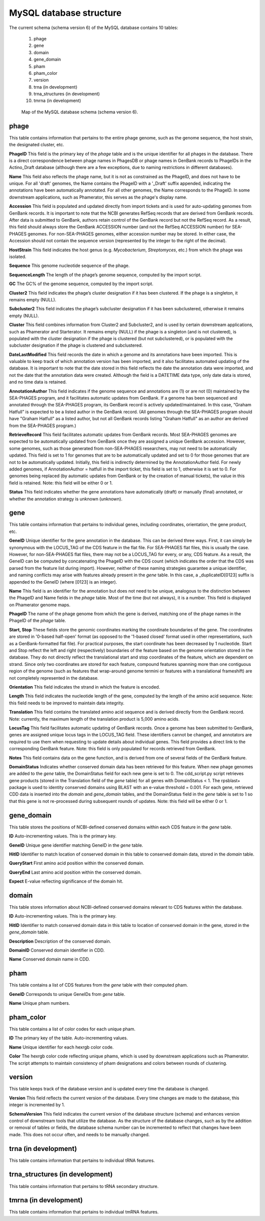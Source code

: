 .. _dbstructure:

MySQL database structure
========================

The current schema (schema version 6) of the MySQL database contains 10 tables:

    1.  phage
    2.  gene
    3.  domain
    4.  gene_domain
    5.  pham
    6.  pham_color
    7.  version
    8.  trna (in development)
    9.  trna_structures (in development)
    10. tmrna (in development)


.. _figschema:

.. figure:: /images/database_structure/schema_6_map.jpg

    Map of the MySQL database schema (schema version 6).

.. .. csv-table::
    :file: images/database_structure/database.csv


.. :widths: 10, 10


phage
-----
This table contains information that pertains to the entire phage genome, such as the genome sequence, the host strain, the designated cluster, etc.

.. csv-table::
    :file: images/database_structure/phage_table.csv



**PhageID** This field is the primary key of the *phage* table and is the unique identifier for all phages in the database.  There is a direct correspondence between phage names in PhagesDB or phage names in GenBank records to PhageIDs in the Actino_Draft database (although there are a few exceptions, due to naming restrictions in different databases).

**Name** This field also reflects the phage name, but it is not as constrained as the PhageID, and does not have to be unique. For all 'draft' genomes, the Name contains the PhageID with a '_Draft' suffix appended, indicating the annotations have been automatically annotated. For all other genomes, the Name corresponds to the PhageID. In some downstream applications, such as Phamerator, this serves as the phage's display name.

**Accession** This field is populated and updated directly from import tickets and is used for auto-updating genomes from GenBank records. It is important to note that the NCBI generates RefSeq records that are derived from GenBank records. After data is submitted to GenBank, authors retain control of the GenBank record but not the RefSeq record. As a result, this field should always store the GenBank ACCESSION number (and not the RefSeq ACCESSION number) for SEA-PHAGES genomes. For non-SEA-PHAGES genomes, either accession number may be stored. In either case, the Accession should not contain the sequence version (represented by the integer to the right of the decimal).

**HostStrain** This field indicates the host genus (e.g. *Mycobacterium*, *Streptomyces*, etc.) from which the phage was isolated.

**Sequence** This genome nucleotide sequence of the phage.

**SequenceLength** The length of the phage’s genome sequence, computed by the import script.

**GC** The GC% of the genome sequence, computed by the import script.

**Cluster2** This field indicates the phage’s cluster designation if it has been clustered. If the phage is a singleton, it remains empty (NULL).

**Subcluster2** This field indicates the phage’s subcluster designation if it has been subclustered, otherwise it remains empty (NULL).

**Cluster** This field combines information from Cluster2 and Subcluster2, and is used by certain downstream applications, such as Phamerator and Starterator. It remains empty (NULL) if the phage is a singleton (and is not clustered), is populated with the cluster designation if the phage is clustered (but not subclustered), or is populated with the subcluster designation if the phage is clustered and subclustered.

**DateLastModified** This field records the date in which a genome and its annotations have been imported. This is valuable to keep track of which annotation version has been imported, and it also facilitates automated updating of the database. It is important to note that the date stored in this field reflects the date the annotation data were imported, and not the date that the annotation data were created. Although the field is a DATETIME data type, only date data is stored, and no time data is retained.

**AnnotationAuthor** This field indicates if the genome sequence and annotations are (1) or are not (0) maintained by the SEA-PHAGES program, and it facilitates automatic updates from GenBank. If a genome has been sequenced and annotated through the SEA-PHAGES program, its GenBank record is actively updated/maintained.  In this case, “Graham Hatfull” is expected to be a listed author in the GenBank record. (All genomes through the SEA-PHAGES program should have "Graham Hatfull" as a listed author, but not all GenBank records listing "Graham Hatfull" as an author are derived from the SEA-PHAGES program.)

**RetrieveRecord** This field facilitates automatic updates from GenBank records. Most SEA-PHAGES genomes are expected to be automatically updated from GenBank once they are assigned a unique GenBank accession. However, some genomes, such as those generated from non-SEA-PHAGES researchers, may not need to be automatically updated. This field is set to 1 for genomes that are to be automatically updated and set to 0 for those genomes that are not to be automatically updated. Initially, this field is indirectly determined by the AnnotationAuthor field. For newly added genomes, if AnnotationAuthor = hatfull in the import ticket, this field is set to 1, otherwise it is set to 0. For genomes being replaced (by automatic updates from GenBank or by the creation of manual tickets), the value in this field is retained. Note: this field will be either 0 or 1.

**Status** This field indicates whether the gene annotations have automatically (draft) or manually (final) annotated, or whether the annotation strategy is unknown (unknown).


gene
----
This table contains information that pertains to individual genes, including coordinates, orientation, the gene product, etc.


.. csv-table::
    :file: images/database_structure/gene_table.csv


**GeneID** Unique identifier for the gene annotation in the database. This can be derived three ways. First, it can simply be synonymous with the LOCUS_TAG of the CDS feature in the flat file. For SEA-PHAGES flat files, this is usually the case. However, for non-SEA-PHAGES flat files, there may not be a LOCUS_TAG for every, or any, CDS feature. As a result, the GeneID can be computed by concatenating the PhageID with the CDS count (which indicates the order that the CDS was parsed from the feature list during import). However, neither of these naming strategies guarantee a unique identifier, and naming conflicts may arise with features already present in the *gene* table. In this case, a _duplicateID[0123] suffix is appended to the GeneID (where [0123] is an integer).

**Name** This field is an identifier for the annotation but does not need to be unique, analogous to the distinction between the PhageID and Name fields in the *phage* table. Most of the time (but not always), it is a number. This field is displayed on Phamerator genome maps.

**PhageID** The name of the phage genome from which the gene is derived, matching one of the phage names in the PhageID of the *phage* table.

**Start, Stop** These fields store the genomic coordinates marking the coordinate boundaries of the gene. The coordinates are stored in '0-based half-open' format (as opposed to the '1-based closed' format used in other representations, such as a GenBank-formatted flat file). For practical purposes, the start coordinate has been decreased by 1 nucleotide. Start and Stop reflect the left and right (respectively) boundaries of the feature based on the genome orientation stored in the database. They do not directly reflect the translational start and stop coordinates of the feature, which are dependent on strand. Since only two coordinates are stored for each feature, compound features spanning more than one contiguous region of the genome (such as features that wrap-around genome termini or features with a translational frameshift) are not completely represented in the database.

**Orientation** This field indicates the strand in which the feature is encoded.

**Length** This field indicates the nucleotide length of the gene, computed by the length of the amino acid sequence. Note: this field needs to be improved to maintain data integrity.

**Translation** This field contains the translated amino acid sequence and is derived directly from the GenBank record. Note: currently, the maximum length of the translation product is 5,000 amino acids.

**LocusTag** This field facilitates automatic updating of GenBank records. Once a genome has been submitted to GenBank, genes are assigned unique locus tags in the LOCUS_TAG field. These identifiers cannot be changed, and annotators are required to use them when requesting to update details about individual genes. This field provides a direct link to the corresponding GenBank feature. Note: this field is only populated for records retrieved from GenBank.

**Notes** This field contains data on the gene function, and is derived from one of several fields of the GenBank feature.

**DomainStatus** Indicates whether conserved domain data has been retrieved for this feature. When new phage genomes are added to the *gene* table, the DomainStatus field for each new gene is set to 0. The cdd_script.py script retrieves gene products (stored in the Translation field of the *gene* table) for all genes with DomainStatus < 1. The rpsblast+ package is used to identity conserved domains using BLAST with an e-value threshold = 0.001. For each gene, retrieved CDD data is inserted into the *domain* and *gene_domain* tables, and the DomainStatus field in the *gene* table is set to 1 so that this gene is not re-processed during subsequent rounds of updates. Note: this field will be either 0 or 1.




gene_domain
-----------
This table stores the positions of NCBI-defined conserved domains within each CDS feature in the *gene* table.


.. csv-table::
    :file: images/database_structure/gene_domain_table.csv


**ID** Auto-incrementing values. This is the primary key.

**GeneID** Unique gene identifier matching GeneID in the *gene* table.

**HitID** Identifier to match location of conserved domain in this table to conserved domain data, stored in the *domain* table.

**QueryStart** First amino acid position within the conserved domain.

**QueryEnd** Last amino acid position within the conserved domain.

**Expect** E-value reflecting significance of the domain hit.





domain
------
This table stores information about NCBI-defined conserved domains relevant to CDS features within the database.

.. csv-table::
    :file: images/database_structure/domain_table.csv

**ID** Auto-incrementing values. This is the primary key.

**HitID** Identifier to match conserved domain data in this table to location of conserved domain in the gene, stored in the *gene_domain* table.

**Description** Description of the conserved domain.

**DomainID** Conserved domain identifier in CDD.

**Name** Conserved domain name in CDD.




pham
----
This table contains a list of CDS features from the *gene* table with their computed pham.

.. csv-table::
    :file: images/database_structure/pham_table.csv


**GeneID** Corresponds to unique GeneIDs from *gene* table.

**Name** Unique pham numbers.





pham_color
----------
This table contains a list of color codes for each unique pham.

.. csv-table::
    :file: images/database_structure/pham_color_table.csv


**ID** The primary key of the table. Auto-incrementing values.

**Name** Unique identifier for each hexrgb color code.

**Color** The hexrgb color code reflecting unique phams, which is used by downstream applications such as Phamerator. The script attempts to maintain consistency of pham designations and colors between rounds of clustering.




version
-------
This table keeps track of the database version and is updated every time the database is changed.


.. csv-table::
    :file: images/database_structure/version_table.csv



**Version** This field reflects the current version of the database. Every time changes are made to the database, this integer is incremented by 1.

**SchemaVersion** This field indicates the current version of the database structure (schema) and enhances version control of downstream tools that utilize the database. As the structure of the database changes, such as by the addition or removal of tables or fields, the database schema number can be incremented to reflect that changes have been made. This does not occur often, and needs to be manually changed.



trna (in development)
---------------------
This table contains information that pertains to individual tRNA features.

trna_structures (in development)
--------------------------------
This table contains information that pertains to tRNA secondary structure.

tmrna (in development)
----------------------
This table contains information that pertains to individual tmRNA features.
